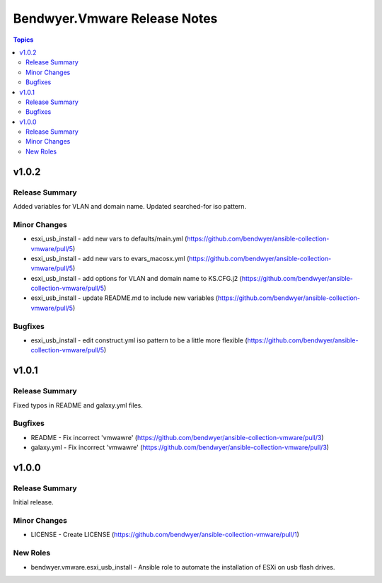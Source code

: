=============================
Bendwyer.Vmware Release Notes
=============================

.. contents:: Topics


v1.0.2
======

Release Summary
---------------

Added variables for VLAN and domain name.
Updated searched-for iso pattern.

Minor Changes
-------------

- esxi_usb_install - add new vars to defaults/main.yml (https://github.com/bendwyer/ansible-collection-vmware/pull/5)
- esxi_usb_install - add new vars to evars_macosx.yml (https://github.com/bendwyer/ansible-collection-vmware/pull/5)
- esxi_usb_install - add options for VLAN and domain name to KS.CFG.j2 (https://github.com/bendwyer/ansible-collection-vmware/pull/5)
- esxi_usb_install - update README.md to include new variables (https://github.com/bendwyer/ansible-collection-vmware/pull/5)

Bugfixes
--------

- esxi_usb_install - edit construct.yml iso pattern to be a little more flexible (https://github.com/bendwyer/ansible-collection-vmware/pull/5)

v1.0.1
======

Release Summary
---------------

Fixed typos in README and galaxy.yml files.

Bugfixes
--------

- README - Fix incorrect 'vmwawre' (https://github.com/bendwyer/ansible-collection-vmware/pull/3)
- galaxy.yml - Fix incorrect 'vmwawre' (https://github.com/bendwyer/ansible-collection-vmware/pull/3)

v1.0.0
======

Release Summary
---------------

Initial release.

Minor Changes
-------------

- LICENSE - Create LICENSE (https://github.com/bendwyer/ansible-collection-vmware/pull/1)

New Roles
---------

- bendwyer.vmware.esxi_usb_install - Ansible role to automate the installation of ESXi on usb flash drives.
